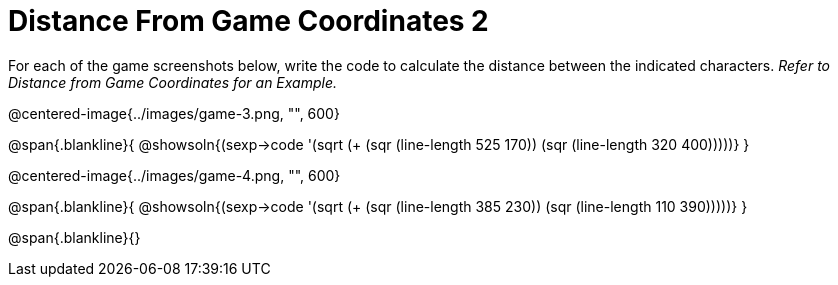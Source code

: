 = Distance From Game Coordinates 2

For each of the game screenshots below, write the code to calculate the distance between the indicated characters. _Refer to Distance from Game Coordinates for an Example._

@centered-image{../images/game-3.png, "", 600}

@span{.blankline}{
@showsoln{(sexp->code '(sqrt (+ (sqr (line-length 525 170)) (sqr (line-length 320 400)))))}
}




@centered-image{../images/game-4.png, "", 600}

@span{.blankline}{
@showsoln{(sexp->code '(sqrt (+ (sqr (line-length 385 230)) (sqr (line-length 110 390)))))}
}

@span{.blankline}{}
